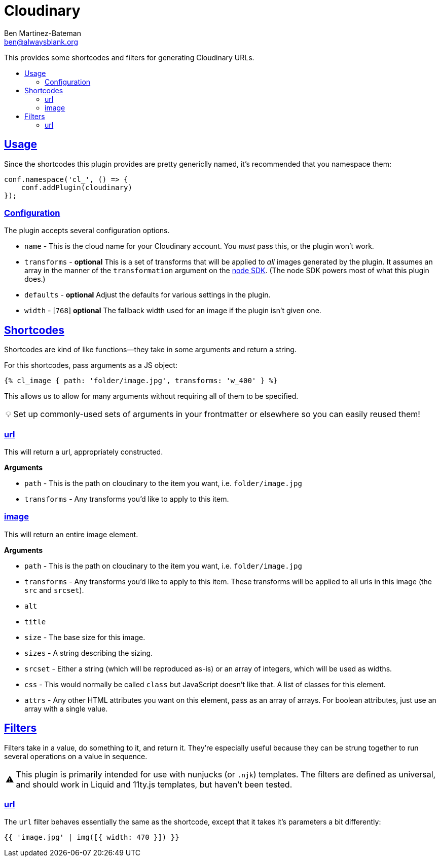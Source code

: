 :Author: Ben Martinez-Bateman
:Email: ben@alwaysblank.org
:toc: macro
:toclevels: 3
:toc-title:
:sectanchors:
:sectlinks:
ifdef::env-github[]
:tip-caption: :bulb:
:note-caption: :information_source:
:important-caption: :heavy_exclamation_mark:
:caution-caption: :fire:
:warning-caption: :warning:
endif::[]
ifndef::env-github[]
:tip-caption: 💡
:note-caption: ℹ
:important-caption: ❗
:caution-caption: 🔥
:warning-caption: ⚠
endif::[]

= Cloudinary

This provides some shortcodes and filters for generating Cloudinary URLs.

toc::[]

== Usage

Since the shortcodes this plugin provides are pretty genericlly named, it's recommended that you namespace them:

[source,javascript]
----
conf.namespace('cl_', () => {
    conf.addPlugin(cloudinary)
});
----

### Configuration

The plugin accepts several configuration options.

- `name` - This is the cloud name for your Cloudinary account.
    You _must_ pass this, or the plugin won't work.
- `transforms` - *optional* This is a set of transforms that will be applied to _all_ images generated by the plugin.
    It assumes an array in the manner of the `transformation` argument on the link:https://cloudinary.com/documentation/node_integration[node SDK].
    (The node SDK powers most of what this plugin does.)
- `defaults` - *optional* Adjust the defaults for various settings in the plugin.
    - `width` - [`768`] *optional* The fallback width used for an image if the plugin isn't given one.


== Shortcodes

Shortcodes are kind of like functions--they take in some arguments and return a string.

For this shortcodes, pass arguments as a JS object:

[source,html]
----
{% cl_image { path: 'folder/image.jpg', transforms: 'w_400' } %}
----

This allows us to allow for many arguments without requiring all of them to be specified.

[TIP]
====
Set up commonly-used sets of arguments in your frontmatter or elsewhere so you can easily reused them!
====

=== url

This will return a url, appropriately constructed.

**Arguments**

- `path` - This is the path on cloudinary to the item you want, i.e. `folder/image.jpg`
- `transforms` - Any transforms you'd like to apply to this item.

=== image

This will return an entire image element.

**Arguments**

- `path` - This is the path on cloudinary to the item you want, i.e. `folder/image.jpg`
- `transforms` - Any transforms you'd like to apply to this item.
    These transforms will be applied to all urls in this image (the `src` and `srcset`).
- `alt`
- `title`
- `size` - The base size for this image.
- `sizes` - A string describing the sizing.
- `srcset` - Either a string (which will be reproduced as-is) or an array of integers, which will be used as widths.
- `css` - This would normally be called `class` but JavaScript doesn't like that.
    A list of classes for this element.
- `attrs` - Any other HTML attributes you want on this element, pass as an array of arrays.
    For boolean attributes, just use an array with a single value.

== Filters

Filters take in a value, do something to it, and return it.
They're especially useful because they can be strung together to run several operations on a value in sequence.

[WARNING]
====
This plugin is primarily intended for use with nunjucks
(or `.njk`)
templates.
The filters are defined as universal, and should work in Liquid and 11ty.js templates, but haven't been tested.
====

=== url

The `url` filter behaves essentially the same as the shortcode, except that it takes it's parameters a bit differently:

[source,jinja]
----
{{ 'image.jpg' | img([{ width: 470 }]) }}
----